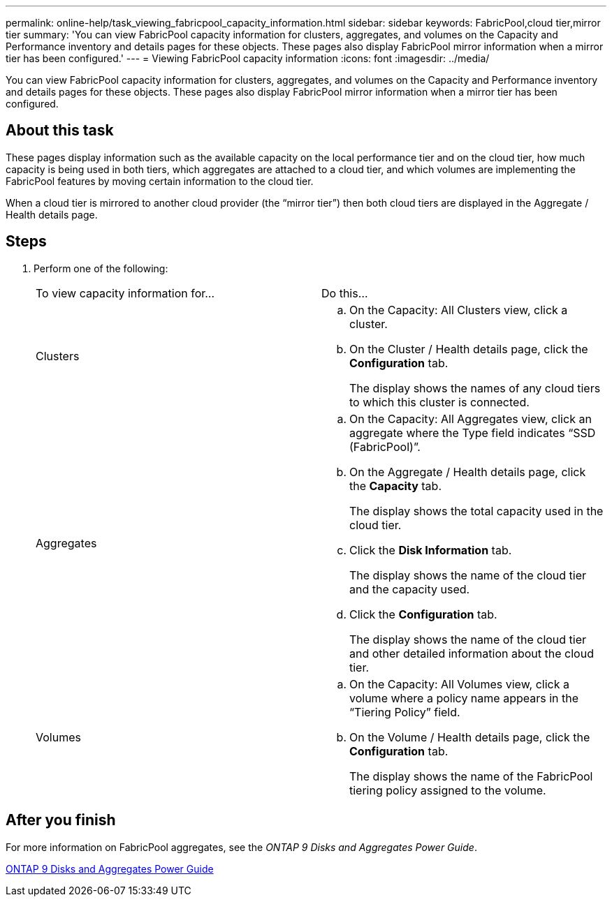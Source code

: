 ---
permalink: online-help/task_viewing_fabricpool_capacity_information.html
sidebar: sidebar
keywords: FabricPool,cloud tier,mirror tier
summary: 'You can view FabricPool capacity information for clusters, aggregates, and volumes on the Capacity and Performance inventory and details pages for these objects. These pages also display FabricPool mirror information when a mirror tier has been configured.'
---
= Viewing FabricPool capacity information
:icons: font
:imagesdir: ../media/

[.lead]
You can view FabricPool capacity information for clusters, aggregates, and volumes on the Capacity and Performance inventory and details pages for these objects. These pages also display FabricPool mirror information when a mirror tier has been configured.

== About this task

These pages display information such as the available capacity on the local performance tier and on the cloud tier, how much capacity is being used in both tiers, which aggregates are attached to a cloud tier, and which volumes are implementing the FabricPool features by moving certain information to the cloud tier.

When a cloud tier is mirrored to another cloud provider (the "`mirror tier`") then both cloud tiers are displayed in the Aggregate / Health details page.

== Steps

. Perform one of the following:
+
|===
| To view capacity information for...| Do this...
a|
Clusters
a|

 .. On the Capacity: All Clusters view, click a cluster.
 .. On the Cluster / Health details page, click the *Configuration* tab.
+
The display shows the names of any cloud tiers to which this cluster is connected.

a|
Aggregates
a|

 .. On the Capacity: All Aggregates view, click an aggregate where the Type field indicates "`SSD (FabricPool)`".
 .. On the Aggregate / Health details page, click the *Capacity* tab.
+
The display shows the total capacity used in the cloud tier.

 .. Click the *Disk Information* tab.
+
The display shows the name of the cloud tier and the capacity used.

 .. Click the *Configuration* tab.
+
The display shows the name of the cloud tier and other detailed information about the cloud tier.

a|
Volumes
a|

 .. On the Capacity: All Volumes view, click a volume where a policy name appears in the "`Tiering Policy`" field.
 .. On the Volume / Health details page, click the *Configuration* tab.
+
The display shows the name of the FabricPool tiering policy assigned to the volume.

+
|===

== After you finish

For more information on FabricPool aggregates, see the _ONTAP 9 Disks and Aggregates Power Guide_.

http://docs.netapp.com/ontap-9/topic/com.netapp.doc.dot-cm-psmg/home.html[ONTAP 9 Disks and Aggregates Power Guide]

